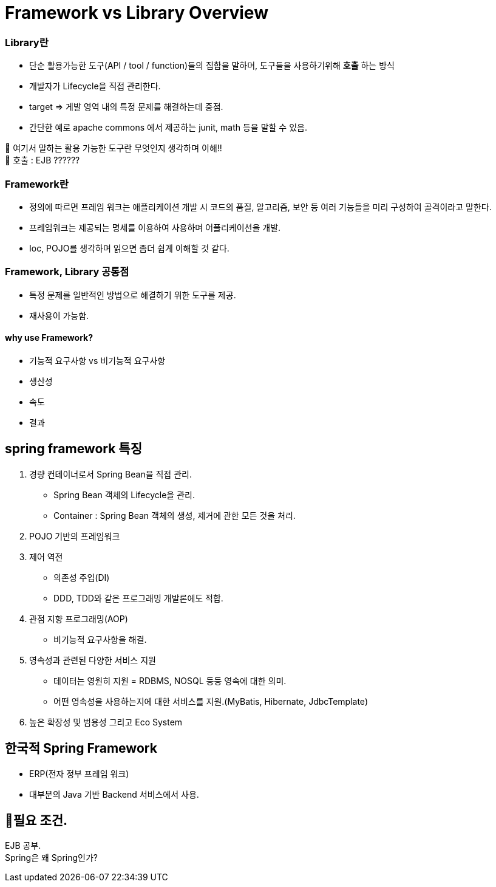 = Framework vs Library Overview


=== Library란
- 단순 활용가능한 도구(API / tool / function)들의 집합을 말하며, 도구들을 사용하기위해  *호출* 하는 방식
- 개발자가 Lifecycle을 직접 관리한다.
- target => 게발 영역 내의 특정 문제를 해결하는데 중점.
- 간단한 예로 apache commons 에서 제공하는 junit, math 등을 말할 수 있음.

🎱 여기서 말하는 활용 가능한 도구란 무엇인지 생각하며 이해!! +
🎱 호출 : EJB ??????

=== Framework란
- 정의에 따르면 프레임 워크는 애플리케이션 개발 시 코드의 품질, 알고리즘, 보안 등 여러 기능들을
미리 구성하여 골격이라고 말한다.
- 프레임워크는 제공되는 명세를 이용하여 사용하며 어플리케이션을 개발.
- Ioc, POJO를 생각하며 읽으면 좀더 쉽게 이해할 것 같다.

=== Framework, Library 공통점
- 특정 문제를 일반적인 방법으로 해결하기 위한 도구를 제공.
- 재사용이 가능함.


==== why use Framework?
- 기능적 요구사항 vs 비기능적 요구사항
- 생산성
- 속도
- 결과

== spring framework 특징

1. 경량 컨테이너로서 Spring Bean을 직접 관리.
- Spring Bean 객체의 Lifecycle을 관리.
- Container : Spring Bean 객체의 생성, 제거에 관한 모든 것을 처리.

2. POJO 기반의 프레임워크

3. 제어 역전
- 의존성 주입(DI)
- DDD, TDD와 같은 프로그래밍 개발론에도 적합.

4. 관점 지향 프로그래밍(AOP)
- 비기능적 요구사항을 해결.

5. 영속성과 관련된 다양한 서비스 지원
- 데이터는 영원히 지원 = RDBMS, NOSQL 등등 영속에 대한 의미.
- 어떤 영속성을 사용하는지에 대한 서비스를 지원.(MyBatis, Hibernate, JdbcTemplate)

6. 높은 확장성 및 범용성 그리고 Eco System


== 한국적 Spring Framework
- ERP(전자 정부 프레임 워크)
- 대부분의 Java 기반 Backend 서비스에서 사용.


== 🥊필요 조건. +
EJB 공부. +
Spring은 왜 Spring인가?

